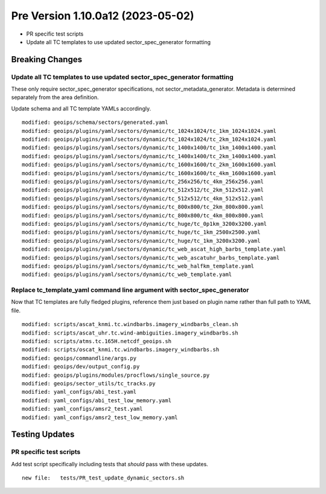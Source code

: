 Pre Version 1.10.0a12 (2023-05-02)
**********************************

* PR specific test scripts
* Update all TC templates to use updated sector_spec_generator formatting

Breaking Changes
================

Update all TC templates to use updated sector_spec_generator formatting
-----------------------------------------------------------------------

These only require sector_spec_generator specifications,
not sector_metadata_generator. Metadata is determined separately
from the area definition.

Update schema and all TC template YAMLs accordingly.

::

  modified: geoips/schema/sectors/generated.yaml
  modified: geoips/plugins/yaml/sectors/dynamic/tc_1024x1024/tc_1km_1024x1024.yaml
  modified: geoips/plugins/yaml/sectors/dynamic/tc_1024x1024/tc_2km_1024x1024.yaml
  modified: geoips/plugins/yaml/sectors/dynamic/tc_1400x1400/tc_1km_1400x1400.yaml
  modified: geoips/plugins/yaml/sectors/dynamic/tc_1400x1400/tc_2km_1400x1400.yaml
  modified: geoips/plugins/yaml/sectors/dynamic/tc_1600x1600/tc_2km_1600x1600.yaml
  modified: geoips/plugins/yaml/sectors/dynamic/tc_1600x1600/tc_4km_1600x1600.yaml
  modified: geoips/plugins/yaml/sectors/dynamic/tc_256x256/tc_4km_256x256.yaml
  modified: geoips/plugins/yaml/sectors/dynamic/tc_512x512/tc_2km_512x512.yaml
  modified: geoips/plugins/yaml/sectors/dynamic/tc_512x512/tc_4km_512x512.yaml
  modified: geoips/plugins/yaml/sectors/dynamic/tc_800x800/tc_2km_800x800.yaml
  modified: geoips/plugins/yaml/sectors/dynamic/tc_800x800/tc_4km_800x800.yaml
  modified: geoips/plugins/yaml/sectors/dynamic/tc_huge/tc_0p1km_3200x3200.yaml
  modified: geoips/plugins/yaml/sectors/dynamic/tc_huge/tc_1km_2500x2500.yaml
  modified: geoips/plugins/yaml/sectors/dynamic/tc_huge/tc_1km_3200x3200.yaml
  modified: geoips/plugins/yaml/sectors/dynamic/tc_web_ascat_high_barbs_template.yaml
  modified: geoips/plugins/yaml/sectors/dynamic/tc_web_ascatuhr_barbs_template.yaml
  modified: geoips/plugins/yaml/sectors/dynamic/tc_web_halfkm_template.yaml
  modified: geoips/plugins/yaml/sectors/dynamic/tc_web_template.yaml

Replace tc_template_yaml command line argument with sector_spec_generator
-------------------------------------------------------------------------

Now that TC templates are fully fledged plugins, reference them just based
on plugin name rather than full path to YAML file.

::

  modified: scripts/ascat_knmi.tc.windbarbs.imagery_windbarbs_clean.sh
  modified: scripts/ascat_uhr.tc.wind-ambiguities.imagery_windbarbs.sh
  modified: scripts/atms.tc.165H.netcdf_geoips.sh
  modified: scripts/oscat_knmi.tc.windbarbs.imagery_windbarbs.sh
  modified: geoips/commandline/args.py
  modified: geoips/dev/output_config.py
  modified: geoips/plugins/modules/procflows/single_source.py
  modified: geoips/sector_utils/tc_tracks.py
  modified: yaml_configs/abi_test.yaml
  modified: yaml_configs/abi_test_low_memory.yaml
  modified: yaml_configs/amsr2_test.yaml
  modified: yaml_configs/amsr2_test_low_memory.yaml

Testing Updates
===============

PR specific test scripts
------------------------

Add test script specifically including tests that *should* pass
with these updates.

::

  new file:   tests/PR_test_update_dynamic_sectors.sh
